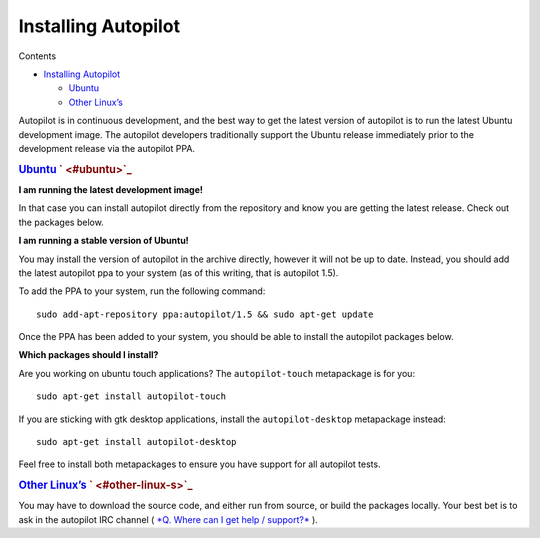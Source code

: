 .. _sdk_installing_autopilot:
Installing Autopilot
====================


Contents

-  `Installing
   Autopilot </sdk/autopilot/python/guides-installation/#installing-autopilot>`_ 

   -  `Ubuntu </sdk/autopilot/python/guides-installation/#ubuntu>`_ 
   -  `Other
      Linux’s </sdk/autopilot/python/guides-installation/#other-linux-s>`_ 

Autopilot is in continuous development, and the best way to get the
latest version of autopilot is to run the latest Ubuntu development
image. The autopilot developers traditionally support the Ubuntu release
immediately prior to the development release via the autopilot PPA.

.. rubric:: `Ubuntu </sdk/autopilot/python/guides-installation/#id3>`_ \ ` <#ubuntu>`_ 
   :name: ubuntu

**I am running the latest development image!**

In that case you can install autopilot directly from the repository and
know you are getting the latest release. Check out the packages below.

**I am running a stable version of Ubuntu!**

You may install the version of autopilot in the archive directly,
however it will not be up to date. Instead, you should add the latest
autopilot ppa to your system (as of this writing, that is autopilot
1.5).

To add the PPA to your system, run the following command:

::

    sudo add-apt-repository ppa:autopilot/1.5 && sudo apt-get update

Once the PPA has been added to your system, you should be able to
install the autopilot packages below.

**Which packages should I install?**

Are you working on ubuntu touch applications? The ``autopilot-touch``
metapackage is for you:

::

    sudo apt-get install autopilot-touch

If you are sticking with gtk desktop applications, install the
``autopilot-desktop`` metapackage instead:

::

    sudo apt-get install autopilot-desktop

Feel free to install both metapackages to ensure you have support for
all autopilot tests.

.. rubric:: `Other
   Linux’s </sdk/autopilot/python/guides-installation/#id4>`_ \ ` <#other-linux-s>`_ 
   :name: other-linuxs

You may have to download the source code, and either run from source, or
build the packages locally. Your best bet is to ask in the autopilot IRC
channel ( `*Q. Where can I get help /
support?* </sdk/autopilot/python/faq-faq/#help-and-support>`_ ).

